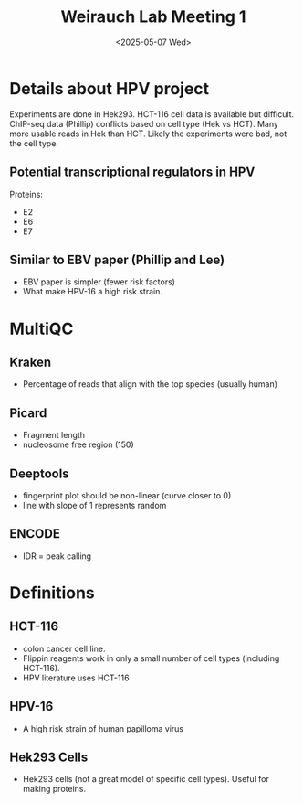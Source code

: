
#+title: Weirauch Lab Meeting 1
#+date:<2025-05-07 Wed> 


* Details about HPV project

Experiments are done in Hek293. HCT-116 cell data is available but difficult.
ChIP-seq data (Phillip) conflicts based on cell type (Hek vs HCT). Many more usable reads
in Hek than HCT. Likely the experiments were bad, not the cell type. 

** Potential transcriptional regulators in HPV
Proteins:
- E2
- E6
- E7

** Similar to EBV paper (Phillip and Lee)
- EBV paper is simpler (fewer risk factors)
- What make HPV-16 a high risk strain.



* MultiQC

** Kraken
- Percentage of reads that align with the top species (usually human)

** Picard
- Fragment length
- nucleosome free region (150)

** Deeptools
- fingerprint plot should be non-linear (curve closer to 0)
- line with slope of 1 represents random
  
** ENCODE
- IDR = peak calling
  

* Definitions

** HCT-116
- colon cancer cell line.
- Flippin reagents work in only a small number of cell types (including HCT-116).
- HPV literature uses HCT-116

** HPV-16
- A high risk strain of human papilloma virus

** Hek293 Cells
- Hek293 cells (not a great model of specific cell types). Useful for making proteins.

